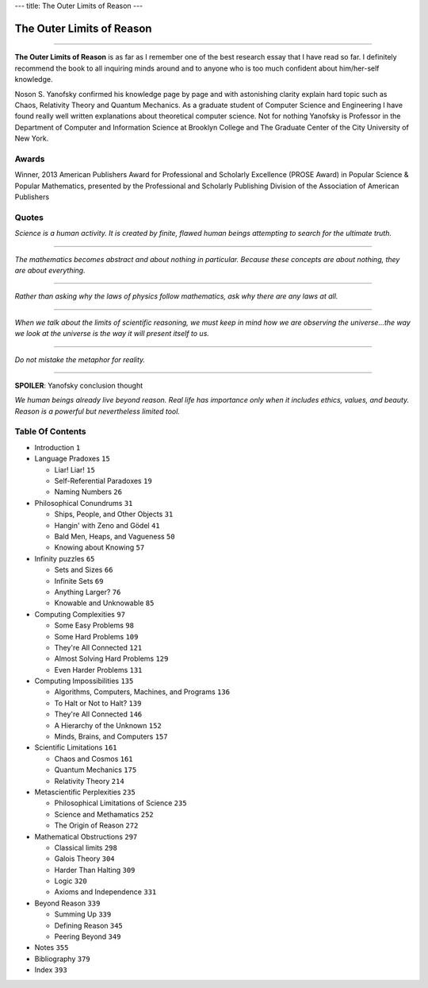 ---
title: The Outer Limits of Reason
---

**************************
The Outer Limits of Reason
**************************


.. image:: https://images.gr-assets.com/books/1381287623l/17841838.jpg

----

**The Outer Limits of Reason** is as far as I remember one of the best research
essay that I have read so far. I definitely recommend the book to all inquiring
minds around and to anyone who is too much confident about him/her-self
knowledge.

Noson S. Yanofsky confirmed his knowledge page by page and with astonishing
clarity explain hard topic such as Chaos, Relativity Theory and Quantum
Mechanics. As a graduate student of Computer Science and Engineering I have
found really well written explanations about theoretical computer science. Not
for nothing Yanofsky is Professor in the Department of Computer and Information
Science at Brooklyn College and The Graduate Center of the City University of
New York.

Awards
------

Winner, 2013 American Publishers Award for Professional and Scholarly Excellence
(PROSE Award) in Popular Science & Popular Mathematics, presented by the
Professional and Scholarly Publishing Division of the Association of American
Publishers

Quotes
------

*Science is a human activity. It is created by finite, flawed human beings
attempting to search for the ultimate truth.*

----

*The mathematics becomes abstract and about nothing in particular. Because these
concepts are about nothing, they are about everything.*

----

*Rather than asking why the laws of physics follow mathematics, ask why there are
any laws at all.*

----

*When we talk about the limits of scientific reasoning, we must keep in mind how
we are observing the universe...the way we look at the universe is the way it
will present itself to us.*

----

*Do not mistake the metaphor for reality.*

----

**SPOILER**: Yanofsky conclusion thought

*We human beings already live beyond reason. Real life has importance only when
it includes ethics, values, and beauty. Reason is a powerful but nevertheless
limited tool.*

Table Of Contents
-----------------


+ Introduction                                    ``1``

+ Language Pradoxes                               ``15``

  - Liar! Liar!                                   ``15``
  - Self-Referential Paradoxes                    ``19``
  - Naming Numbers                                ``26``

+ Philosophical Conundrums                        ``31``

  - Ships, People, and Other Objects              ``31``
  - Hangin' with Zeno and Gödel                   ``41``
  - Bald Men, Heaps, and Vagueness                ``50``
  - Knowing about Knowing                         ``57``

+ Infinity puzzles                                ``65``

  - Sets and Sizes                                ``66``
  - Infinite Sets                                 ``69``
  - Anything Larger?                              ``76``
  - Knowable and Unknowable                       ``85``

+ Computing Complexities                          ``97``

  - Some Easy Problems                            ``98``
  - Some Hard Problems                            ``109``
  - They're All Connected                         ``121``
  - Almost Solving Hard Problems                  ``129``
  - Even Harder Problems                          ``131``

+ Computing Impossibilities                       ``135``

  - Algorithms, Computers, Machines, and Programs ``136``
  - To Halt or Not to Halt?                       ``139``
  - They're All Connected                         ``146``
  - A Hierarchy of the Unknown                    ``152``
  - Minds, Brains, and Computers                  ``157``

+ Scientific Limitations                          ``161``

  - Chaos and Cosmos                              ``161``
  - Quantum Mechanics                             ``175``
  - Relativity Theory                             ``214``

+ Metascientific Perplexities                     ``235``

  - Philosophical Limitations of Science          ``235``
  - Science and Methamatics                       ``252``
  - The Origin of Reason                          ``272``

+ Mathematical Obstructions                       ``297``

  - Classical limits                              ``298``
  - Galois Theory                                 ``304``
  - Harder Than Halting                           ``309``
  - Logic                                         ``320``
  - Axioms and Independence                       ``331``

+ Beyond Reason                                   ``339``

  - Summing Up                                    ``339``
  - Defining Reason                               ``345``
  - Peering Beyond                                ``349``

+ Notes                                           ``355``

+ Bibliography                                    ``379``

+ Index                                           ``393``
